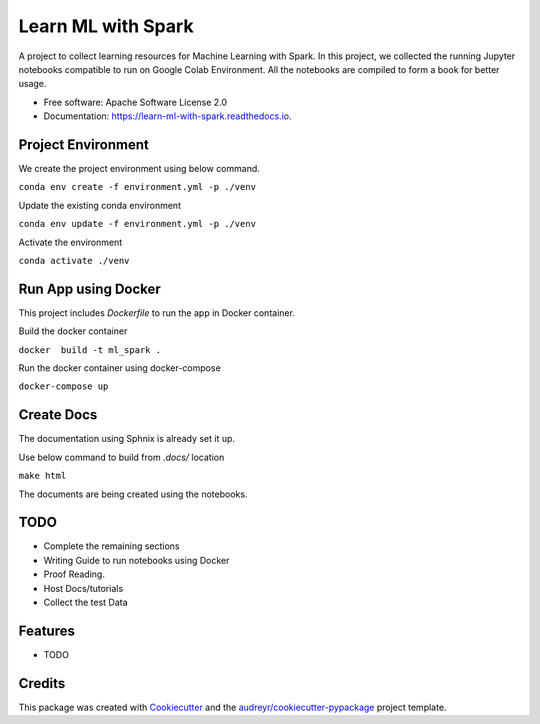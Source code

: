 ===================
Learn ML with Spark
===================


.. image:: https://img.shields.io/pypi/v/learn_ml_with_spark.svg
        :target: https://pypi.python.org/pypi/learn_ml_with_spark

.. image:: https://img.shields.io/travis/amjadraza/learn_ml_with_spark.svg
        :target: https://travis-ci.com/amjadraza/learn_ml_with_spark

.. image:: https://readthedocs.org/projects/learn-ml-with-spark/badge/?version=latest
        :target: https://learn-ml-with-spark.readthedocs.io/en/latest/?version=latest
        :alt: Documentation Status


A project to collect learning resources for Machine Learning with Spark. In this project, we collected the running
Jupyter notebooks compatible to run on Google Colab Environment. All the notebooks are compiled to form a book for
better usage.


* Free software: Apache Software License 2.0
* Documentation: https://learn-ml-with-spark.readthedocs.io.

Project Environment
-------------------

We create the project environment using below command.

``conda env create -f environment.yml -p ./venv``

Update the existing conda environment

``conda env update -f environment.yml -p ./venv``

Activate the environment

``conda activate ./venv``

Run App using Docker
--------------------
This project includes `Dockerfile` to run the app in Docker container.

Build the docker container

``docker  build -t ml_spark .``

Run the docker container using docker-compose

``docker-compose up``

Create Docs
------------
The documentation using Sphnix is already set it up.

Use below command to build from `.docs/` location

``make html``

The documents are being created using the notebooks.

TODO
----
* Complete the remaining sections
* Writing Guide to run notebooks using Docker
* Proof Reading.
* Host Docs/tutorials
* Collect the test Data



Features
--------

* TODO

Credits
-------

This package was created with Cookiecutter_ and the `audreyr/cookiecutter-pypackage`_ project template.

.. _Cookiecutter: https://github.com/audreyr/cookiecutter
.. _`audreyr/cookiecutter-pypackage`: https://github.com/audreyr/cookiecutter-pypackage
